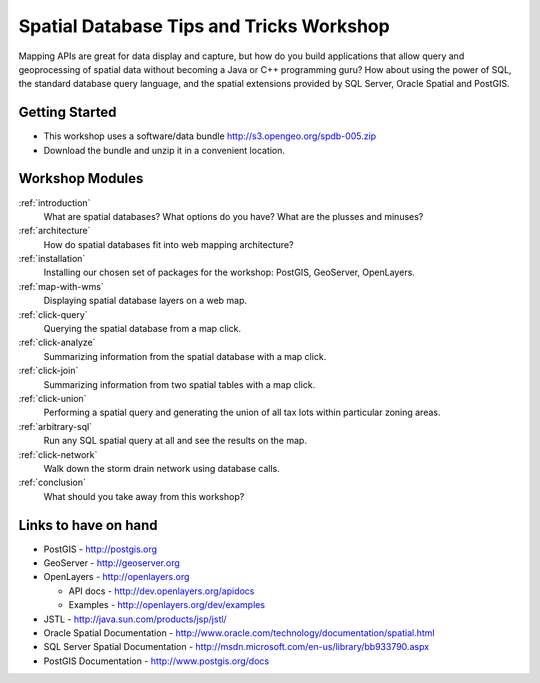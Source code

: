 .. Spatial SQL for the Web master file.

Spatial Database Tips and Tricks Workshop
=========================================

Mapping APIs are great for data display and capture, but how do you build 
applications that allow query and geoprocessing of spatial data without 
becoming a Java or C++ programming guru? How about using the power of SQL, 
the standard database query language, and the spatial extensions provided 
by SQL Server, Oracle Spatial and PostGIS.

Getting Started
---------------

* This workshop uses a software/data bundle http://s3.opengeo.org/spdb-005.zip
* Download the bundle and unzip it in a convenient location.

Workshop Modules
----------------

:ref:`introduction`
  What are spatial databases? What options do you have? What are the plusses and minuses?

:ref:`architecture`
  How do spatial databases fit into web mapping architecture?

:ref:`installation`
  Installing our chosen set of packages for the workshop: PostGIS, GeoServer, OpenLayers.

:ref:`map-with-wms`
  Displaying spatial database layers on a web map.

:ref:`click-query`
  Querying the spatial database from a map click.

:ref:`click-analyze`
  Summarizing information from the spatial database with a map click.

:ref:`click-join`
  Summarizing information from two spatial tables with a map click.

:ref:`click-union`
  Performing a spatial query and generating the union of all tax lots within particular zoning areas.

:ref:`arbitrary-sql`
  Run any SQL spatial query at all and see the results on the map.

:ref:`click-network`
  Walk down the storm drain network using database calls.

:ref:`conclusion`
  What should you take away from this workshop?

Links to have on hand
---------------------

* PostGIS - http://postgis.org 
* GeoServer - http://geoserver.org 
* OpenLayers - http://openlayers.org

  - API docs - http://dev.openlayers.org/apidocs
  - Examples - http://openlayers.org/dev/examples 

* JSTL - http://java.sun.com/products/jsp/jstl/
* Oracle Spatial Documentation - http://www.oracle.com/technology/documentation/spatial.html
* SQL Server Spatial Documentation - http://msdn.microsoft.com/en-us/library/bb933790.aspx
* PostGIS Documentation - http://www.postgis.org/docs

